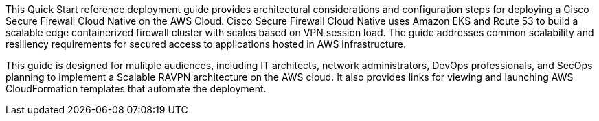 // Replace the content in <Anubhav Swami>
// Identify your target audience and explain how/why they would use this Quick Start.
// Avoid borrowing text from third-party websites (copying text from AWS service documentation is fine). Also, avoid marketing-speak, focusing instead on the technical aspect.

This Quick Start reference deployment guide provides architectural considerations and configuration steps for deploying a Cisco Secure Firewall Cloud Native on the AWS Cloud. Cisco Secure Firewall Cloud Native uses Amazon EKS and Route 53 to build a scalable edge containerized firewall cluster with scales based on VPN session load. The guide addresses common scalability and resiliency requirements for secured access to applications hosted in AWS infrastructure. 

This guide is designed for mulitple audiences, including IT architects, network administrators, DevOps professionals, and SecOps planning to implement a Scalable RAVPN architecture on the AWS cloud. It also provides links for viewing and launching AWS CloudFormation templates that automate the deployment.
